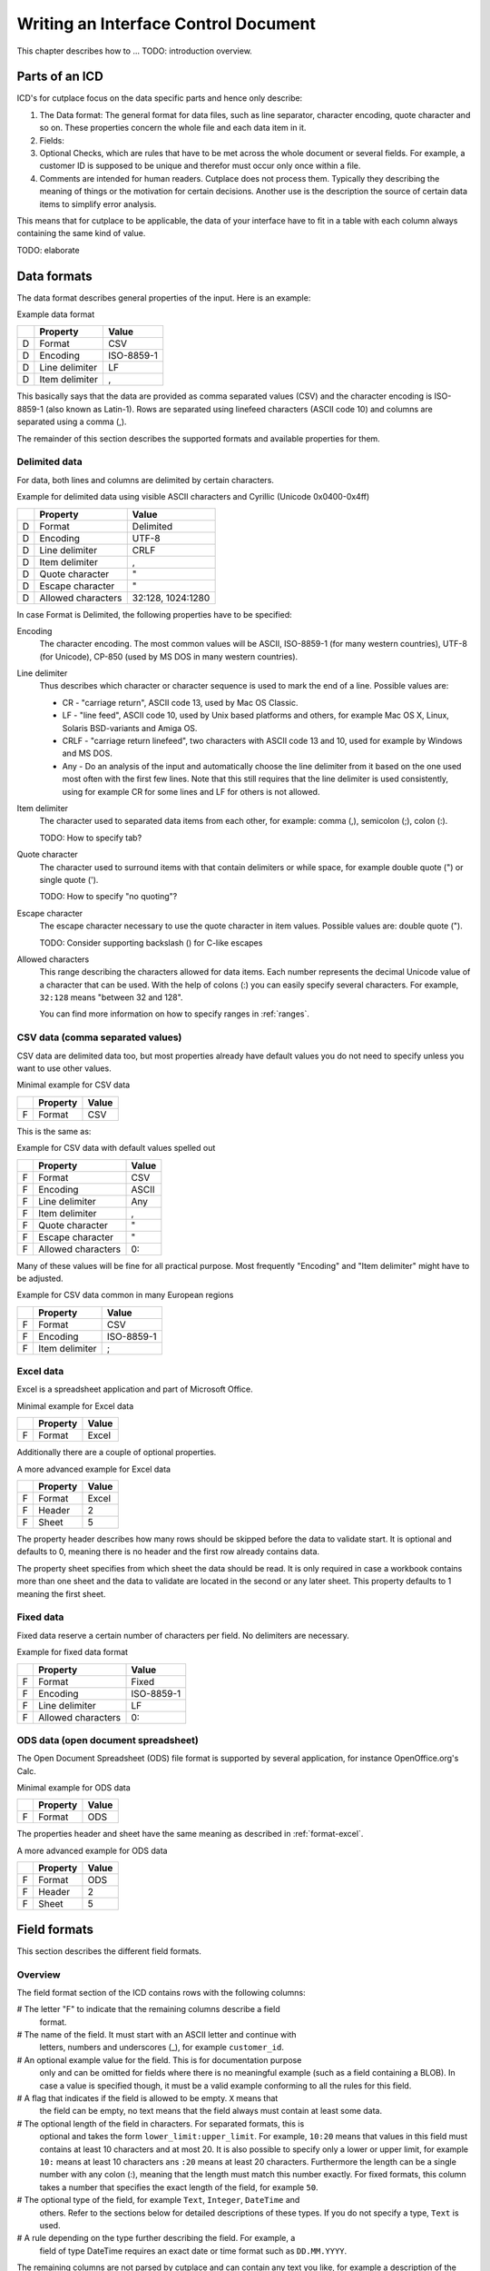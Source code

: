 =====================================
Writing an Interface Control Document
=====================================

This chapter describes how to ... TODO: introduction overview.

Parts of an ICD
===============

ICD's for cutplace focus on the data specific parts and hence only describe:

1. The Data format: The general format for data files, such as line separator,
   character encoding, quote character and so on. These properties concern the
   whole file and each data item in it.

2. Fields:

3. Optional Checks, which are rules that have to be met across the whole
   document or several fields. For example, a customer ID is supposed to be
   unique and therefor must occur only once within a file.

4. Comments are intended for human readers. Cutplace does not process them.
   Typically they describing the meaning of things or the motivation for
   certain decisions. Another use is the description the source of certain data
   items to simplify error analysis.

This means that for cutplace to be applicable, the data of your interface have
to fit in a table with each column always containing the same kind of value.

TODO: elaborate

Data formats
============

The data format describes general properties of the input. Here is an example:

Example data format

==  ==============  ==========
..  Property        Value
==  ==============  ==========
D   Format          CSV
D   Encoding        ISO-8859-1
D   Line delimiter  LF
D   Item delimiter  ,
==  ==============  ==========

This basically says that the data are provided as comma separated values (CSV)
and the character encoding is ISO-8859-1 (also known as Latin-1). Rows are
separated using linefeed characters (ASCII code 10) and columns are separated
using a comma (,).

The remainder of this section describes the supported formats and available
properties for them.

Delimited data
--------------

For data, both lines and columns are delimited by certain characters.

Example for delimited data using visible ASCII characters and Cyrillic (Unicode
0x0400-0x4ff)

==  ==================  =================
..  Property            Value
==  ==================  =================
D   Format              Delimited
D   Encoding            UTF-8
D   Line delimiter      CRLF
D   Item delimiter      ,
D   Quote character     "
D   Escape character    "
D   Allowed characters  32:128, 1024:1280
==  ==================  =================

In case Format is Delimited, the following properties have to be specified:

Encoding
    The character encoding. The most common values will be ASCII, ISO-8859-1
    (for many western countries), UTF-8 (for Unicode), CP-850 (used by MS DOS
    in many western countries).

Line delimiter
    Thus describes which character or character sequence is used to mark the
    end of a line. Possible values are:

    * CR - "carriage return", ASCII code 13, used by Mac OS Classic.

    * LF - "line feed", ASCII code 10, used by Unix based platforms and others,
      for example Mac OS X, Linux, Solaris BSD-variants and Amiga OS.
    
    * CRLF - "carriage return linefeed", two characters with ASCII code 13 and
      10, used for example by Windows and MS DOS.
    
    * Any - Do an analysis of the input and automatically choose the line
      delimiter from it based on the one used most often with the first few
      lines. Note that this still requires that the line delimiter is used
      consistently, using for example CR for some lines and LF for others is
      not allowed.

Item delimiter
    The character used to separated data items from each other, for example:
    comma (,), semicolon (;), colon (:).

    TODO: How to specify tab?

Quote character
    The character used to surround items with that contain delimiters or while
    space, for example double quote (") or single quote (').

    TODO: How to specify "no quoting"?

Escape character
    The escape character necessary to use the quote character in item values.
    Possible values are: double quote (").

    TODO: Consider supporting backslash (\) for C-like escapes

Allowed characters
    This range describing the characters allowed for data items. Each number
    represents the decimal Unicode value of a character that can be used. With
    the help of colons (:) you can easily specify several characters. For
    example, ``32:128`` means "between 32 and 128".

    You can find more information on how to specify ranges in :ref:`ranges`.

CSV data (comma separated values)
---------------------------------

CSV data are delimited data too, but most properties already have default
values you do not need to specify unless you want to use other values.

Minimal example for CSV data

==  ========  =====
..  Property  Value
==  ========  =====
F   Format    CSV
==  ========  =====

This is the same as:

Example for CSV data with default values spelled out

==  ==================  =====
..  Property            Value
==  ==================  =====
F   Format              CSV
F   Encoding            ASCII
F   Line delimiter      Any
F   Item delimiter      ,
F   Quote character     "
F   Escape character    "
F   Allowed characters  0:
==  ==================  =====

Many of these values will be fine for all practical purpose.  Most frequently
"Encoding" and "Item delimiter" might have to be adjusted.

Example for CSV data common in many European regions

==  ==============  ==========
..  Property        Value
==  ==============  ==========
F   Format          CSV
F   Encoding        ISO-8859-1
F   Item delimiter  ;
==  ==============  ==========

.. _format-excel:

Excel data
----------

Excel is a spreadsheet application and part of Microsoft Office.

Minimal example for Excel data

==  ========  =====
..  Property  Value
==  ========  =====
F   Format    Excel
==  ========  =====

Additionally there are a couple of optional properties.

A more advanced example for Excel data

==  ========  =====
..  Property  Value
==  ========  =====
F   Format    Excel
F   Header    2
F   Sheet     5
==  ========  =====

The property header describes how many rows should be skipped before the data
to validate start. It is optional and defaults to 0, meaning there is no header
and the first row already contains data.

The property sheet specifies from which sheet the data should be read. It is
only required in case a workbook contains more than one sheet and the data to
validate are located in the second or any later sheet. This property defaults
to 1 meaning the first sheet.

Fixed data
----------

Fixed data reserve a certain number of characters per field. No delimiters are
necessary.

Example for fixed data format

==  ==================  ==========
..  Property            Value
==  ==================  ==========
F   Format              Fixed
F   Encoding            ISO-8859-1
F   Line delimiter      LF
F   Allowed characters  0:
==  ==================  ==========

ODS data (open document spreadsheet)
------------------------------------

The Open Document Spreadsheet (ODS) file format is supported by several
application, for instance OpenOffice.org's Calc.

Minimal example for ODS data

==  ========  =====
..  Property  Value
==  ========  =====
F   Format    ODS
==  ========  =====

The properties header and sheet have the same meaning as described in
:ref:`format-excel`.

A more advanced example for ODS data

==  ========  =====
..  Property  Value
==  ========  =====
F   Format    ODS
F   Header    2
F   Sheet     5
==  ========  =====

Field formats
=============

This section describes the different field formats.

Overview
--------

The field format section of the ICD contains rows with the following columns:

# The letter "F" to indicate that the remaining columns describe a field
  format.
      
# The name of the field. It must start with an ASCII letter and continue with
  letters, numbers and underscores (_), for example
  ``customer_id``.

# An optional example value for the field. This is for documentation purpose
  only and can be omitted for fields where there is no meaningful example (such
  as a field containing a BLOB). In case a value is specified though, it must
  be a valid example conforming to all the rules for this field.

# A flag that indicates if the field is allowed to be empty. ``X`` means that
  the field can be empty, no text means that the field always must contain at
  least some data.

# The optional length of the field in characters.  For separated formats, this is
  optional and takes the form ``lower_limit:upper_limit``.  For example,
  ``10:20`` means that values in this field must contains at least 10
  characters and at most 20. It is also possible to specify only a lower or
  upper limit, for example ``10:`` means at least 10 characters ans ``:20``
  means at least 20 characters.  Furthermore the length can be a single number
  with any colon (:), meaning that the length must match this number exactly.
  For fixed formats, this column takes a number that specifies the exact length
  of the field, for example ``50``.

# The optional type of the field, for example ``Text``, ``Integer``, ``DateTime`` and
  others. Refer to the sections below for detailed descriptions of these types. If you
  do not specify a type, ``Text`` is used.

# A rule depending on the type further describing the field.  For example, a
  field of type DateTime requires an exact date or time format such as
  ``DD.MM.YYYY``.

The remaining columns are not parsed by cutplace and can contain any text you
like, for example a description of the meaning of the field or details about
from where the data originate.

Simple examples for various field formats

==  =============  ==========  ======  ==========  ========  ==========
..  Name           Example     Empty   Length      Type      Rule
==  =============  ==========  ======  ==========  ========  ==========
F   customer_id    123456                          Integer   1:999999
F   surname        Miller              1:60        Text      
F   date_of_birth  1969-11-03  X                   DateTime  YYYY-MM-DD
==  =============  ==========  ======  ==========  ========  ==========

Text
----

The Text type describes a field that can contain any letters, digits and other
characters.

Examples for Text fields

==  =======  =======  =====  ======  ====  ====
..  Name     Example  Empty  Length  Type  Rule
==  =======  =======  =====  ======  ====  ====
F   surname  Miller          1..60   Text  
==  =======  =======  =====  ======  ====  ====

Integer
-------

The Integer type describes a field that can contain decimal numbers without any
fractional part.

Examples for Integer fields

==  ======  =======  =====  ======  =======  =======
..  Name    Example  Empty  Length  Type     Rule
==  ======  =======  =====  ======  =======  =======
F   height  3798                    Integer  0:8848
F   weight  72              0:      Integer  0:
F   id      1337            5       Integer  1:99999
==  ======  =======  =====  ======  =======  =======

Choice
------

The Choice type describes a field that can contain on value out of a set of
possibly values.

Examples for Choice fields

==  ==========  =======  =====  ======  ======  ========================================
..  Name        Example  Empty  Length  Type    Rule
==  ==========  =======  =====  ======  ======  ========================================
F   color       red                     Choice  red, green, blue
F   iso_gender  male                    Choice  male, female, unknown, other
F   department  sales                   Choice  accounting, development, sales, shipping
==  ==========  =======  =====  ======  ======  ========================================

DateTime
--------

The DateTime type describes a field that can contain a date and/or time in a
specified format.

To describe a date, use the following place holders:

* DD: the day (a number between 1 and 31)

* MM: the numeric month (a number between 1 and 12)

* YYYY: the year including the century (a number between 1 and 9999)

* YY: the year without century

To describe a time, use the following place holders:

* hh: hours (a number between 0 and 23)

* mm: minutes (a number between 0 and 59)

* ss: seconds, a number between 0 and 61; note that 60 and 61 are valid values
  because of possible leap seconds.

Leading zeros are ignored. Any other characters will be interpreted as
separators and have to appear in the data as specified.

Examples for DateTime fields

==  ===============  ==========  =====  ======  ========  ==========
..  Name             Example     Empty  Length  Type      Rule
==  ===============  ==========  =====  ======  ========  ==========
F   date_of_birth    1969-11-03                 DateTime  YYYY-MM-DD
F   time_of_arrival  17:23                      DateTime  hh:mm
==  ===============  ==========  =====  ======  ========  ==========

Pattern
-------

The Pattern type is similar to the Text type but additionally allows to use
special characters as place holders:

* "?" mean "exactly 1 character".

* "*" means "none or any characters"

Examples for Pattern fields

==  ============  =====  ======  =======  ============
..  Name          Empty  Length  Type     Rule
==  ============  =====  ======  =======  ============
F   dos_filename         1:12    Pattern  ?*.*
F   branch_id                    Pattern  B???-????-?*
==  ============  =====  ======  =======  ============

RegEx
-----

The RegEx type is similar to the Pattern type but allows more sophisticated
place holders by describing a regular expression. The syntax available is
described in the chapter on "Regular expression operations" of the Python
documentation, available from http://docs.python.org/library/re.html.

Examples for RegEx fields

==  =====  ================  =====  ======  =====  ================================================
..  Name   Example           Empty  Length  Type   Rule
==  =====  ================  =====  ======  =====  ================================================
F   email  some@example.com                 RegEx  ^[A-Z0-9._%+-]+@[A-Z0-9.-]+\.[A-Z]{2,4}$ [#fn1]_
==  =====  ================  =====  ======  =====  ================================================

Checks
======

Checks are rules that cannot be expressed easily with the rules available for
data formats and field formats. In general checks validate conditions that can
be only be met by looking at several fields in a row or the whole document. In
the ICD, a row describing the check requires the following columns:

1.  A human readable description of the check that will be used in the error
    message in case the check fails. Most of the time this will be a short
    sentence of the template "something must/have something". For instance,
    "``customer must be unique``".

2.  The type of the check as described in one of the sections below, for
    example ``DistinctCount`` or ``IsUnique``.

3.  A rule describing the actual check to perform. The contents of this field
    highly depend on the check type specified in the previous column. For
    example, the IsUnique check requires the field(s) to be checked for
    uniqueness like "``branch_id, customer_id``"

The remainder of this section describes the available checks in detail and
gives specific examples.

DistinctCount
-------------

Purpose: Validate that the number of different values for a certain field is
within expected limits.

The rule column describes the field to check and the limit is must meet.
Example check for a limited number of different values within a field shows how
to make sure that the data contain at most 5 different branch_ids.

Example check for a limited number of different values within a field.

==  ======================================  =============  =============
..  Description                             Type           Rule
==  ======================================  =============  =============
C   distinct branches must be within limit  DistinctCount  branch_id < 5
==  ======================================  =============  =============

To describe the rule you can use any comparison operator or mathematical
expression available to the Python language.

IsUnique
--------

Purpose: Validate that values for a field or a combination of fields occurs
only once. This enables to detect duplicate or contradicting data.

The "Rule" column describes the field that must contain only unique values.
Example check for unique values within a single field shows how to specify that
two customers must not have the same ID numbers.

Example check for unique values within a single field.

==  =======================  ========  ===========
..  Description              Type      Rule
==  =======================  ========  ===========
C   customer must be unique  IsUnique  customer_id
==  =======================  ========  ===========

It could also be possible that customers actually may have the same ID number
as long as they are assigned to different branches. In this case, only the
combination of branch_id and customer_id must be unique.  Example check for
unique values within a combination of fields shows how to describe a check for
this: simply list all the necessary fields, separated by a comma (,) sign.

Example check for unique values within a combination of fields.

==  =======================  ========  ======================
..  Description              Type      Rule
==  =======================  ========  ======================
C   customer must be unique  IsUnique  branch_id, customer_id
==  =======================  ========  ======================

Comments
========

Comments can show up in the ICD at any line or column cutplace does not parse.
In particular this constitutes:

* Lines that have an empty first column. Remember that a D means details about
  the data format, F about the field format and C describes checks.

* Columns that are past the columns needed by cutplace. For example, in a line
  describing a data format property, cutplace parses only the first three (D,
  Property name, value). Because of that you can write any text starting with
  column number 4.

.. _ranges:

Ranges
======

At several locations in the ICD you can specify ranges. For example as value
for the "Allowed characters" property of a data format or as length of a field
format. Example ranges shows a couple of examples for ranges and explains their
meaning.

Example ranges.

============  =======================================================================================================================================
Example       Description
============  =======================================================================================================================================
5:20          Between 5 and 20
6:            At least 6
:7            At most 7. Sample accepted values are -5, 0, 4 or 7.  Sample rejected values would be 8, 17, or 723.
8             Exactly 8, which is the only accepted value. Anything else is rejected.
2, 4, 6, 8    One of the values specified, meaning 2, 4, 6 or 8.  Anything else is rejected, including 3, 5 and 7.
20:30, 40:50  Everything between 20 and 30 or between 40 and 50. Sample accepted values are 20, 27, 43 and 50. Sample rejected values are 19, 31, 55.
============  =======================================================================================================================================

Essentially ranges are one or more values (separated by a comma (,)) that are
either numeric constant or a lower and upper limit separated by a colon (:).
You can omit the lower or upper limit, in which case cutplace will use a
sensible default depending on the context. For instance, a length of ``:20``
will use 0 as lower limit, whereas a field format of type ``Integer`` with a
rule of ``:20`` will use the largest negative number possible on your computer
(which depends on the amount of memory available).

.. rubric:: Footnotes

.. [#fn1] Validate that field value is an email address as described in `how to find or validate an email address <http://www.regular-expressions.info/email.html>`_
